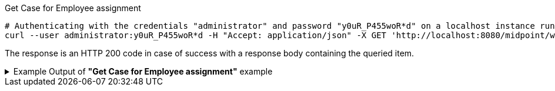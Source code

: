 :page-visibility: hidden
[source,bash]
.Get Case for Employee assignment
----
# Authenticating with the credentials "administrator" and password "y0uR_P455woR*d" on a localhost instance running on port 8080
curl --user administrator:y0uR_P455woR*d -H "Accept: application/json" -X GET 'http://localhost:8080/midpoint/ws/rest/cases/3091ccc5-f3f6-4a06-92b5-803afce1ce57?options=raw&options=resolveNames' -v
----

The response is an HTTP 200 code in case of success with a response body containing the queried item.

.Example Output of *"Get Case for Employee assignment"* example
[%collapsible]
====
The example is *simplified*, some properties were removed to keep the example output "short". This example *does
not* contain all possible properties of this object type.
[source, json]
----
{
  "case" : {
    "oid" : "3091ccc5-f3f6-4a06-92b5-803afce1ce57",
    "version" : "1",
    "name" : {
      "orig" : "Assigning role \"Basic Employee\" to user \"Jack\"",
      "norm" : "assigning role basic employee to user jack",
      "translation" : {
        "key" : "DefaultPolicyConstraint.Short.assignmentModification.toBeAdded",
        "argument" : [ {
          "translation" : {
            "key" : "ObjectSpecification",
            "argument" : [ {
              "translation" : {
                "key" : "ObjectTypeLowercase.RoleType",
                "fallback" : "RoleType"
              }
            }, {
              "value" : "Basic Employee"
            } ]
          }
        }, {
          "translation" : {
            "key" : "ObjectSpecification",
            "argument" : [ {
              "translation" : {
                "key" : "ObjectTypeLowercase.UserType",
                "fallback" : "UserType"
              }
            }, {
              "value" : "Jack"
            } ]
          }
        } ]
      }
    },
    "metadata" : {},
    "assignment" : {
      "@id" : 1,
      "targetRef" : {
        "oid" : "00000000-0000-0000-0000-000000000342",
        "relation" : "org:default",
        "type" : "c:ArchetypeType",
        "targetName" : "Approval case"
      }
    },
    "archetypeRef" : {
      "oid" : "00000000-0000-0000-0000-000000000342",
      "relation" : "org:default",
      "type" : "c:ArchetypeType",
      "targetName" : "Approval case"
    },
    "parentRef" : {
      "oid" : "dae84d15-ba06-44f2-81ec-45a35bd7bc8e",
      "relation" : "org:default",
      "type" : "c:CaseType",
      "targetName" : "Approving and executing change of user \"Jack\" (started Feb 22, 2024, 11:41:53 AM)"
    },
    "objectRef" : {
      "oid" : "a9885c61-c442-42d8-af34-8182a8653e3c",
      "relation" : "org:default",
      "type" : "c:UserType",
      "targetName" : "Jack"
    },
    "targetRef" : {
      "oid" : "96262f4f-053a-4b0b-8901-b3ec01e3509c",
      "relation" : "org:default",
      "type" : "c:RoleType",
      "targetName" : "employee"
    },
    "requestorRef" : {
      "oid" : "00000000-0000-0000-0000-000000000002",
      "relation" : "org:default",
      "type" : "c:UserType",
      "targetName" : "administrator"
    },
    "state" : "open",
    "event" : {
      "@type" : "c:CaseCreationEventType",
      "@id" : 3,
      "timestamp" : "2024-02-22T11:41:53.515+01:00",
      "initiatorRef" : {
        "oid" : "00000000-0000-0000-0000-000000000002",
        "relation" : "org:default",
        "type" : "c:UserType",
        "targetName" : "administrator"
      }
    },
    "workItem" : {
      "@id" : 4,
      "name" : {
        "orig" : "Assigning role \"Basic Employee\" to user \"Jack\"",
        "norm" : "assigning role basic employee to user jack",
        "translation" : {
          "key" : "DefaultPolicyConstraint.Short.assignmentModification.toBeAdded",
          "argument" : [ {
            "translation" : {
              "key" : "ObjectSpecification",
              "argument" : [ {
                "translation" : {
                  "key" : "ObjectTypeLowercase.RoleType",
                  "fallback" : "RoleType"
                }
              }, {
                "value" : "Basic Employee"
              } ]
            }
          }, {
            "translation" : {
              "key" : "ObjectSpecification",
              "argument" : [ {
                "translation" : {
                  "key" : "ObjectTypeLowercase.UserType",
                  "fallback" : "UserType"
                }
              }, {
                "value" : "Jack"
              } ]
            }
          } ]
        }
      },
      "stageNumber" : 1,
      "createTimestamp" : "2024-02-22T11:41:53.527+01:00",
      "originalAssigneeRef" : {
        "oid" : "472001d8-839f-4a28-acdf-d8d1c81583b0",
        "relation" : "org:default",
        "type" : "c:UserType",
        "targetName" : "JohnM"
      },
      "assigneeRef" : {
        "oid" : "472001d8-839f-4a28-acdf-d8d1c81583b0",
        "relation" : "org:default",
        "type" : "c:UserType",
        "targetName" : "JohnM"
      }
    },
    "approvalContext" : {
      "changeAspect" : "com.evolveum.midpoint.wf.impl.processors.primary.policy.PolicyRuleBasedAspect",
      "deltasToApprove" : {
        "focusPrimaryDelta" : {
          "changeType" : "modify",
          "objectType" : "c:UserType",
          "oid" : "a9885c61-c442-42d8-af34-8182a8653e3c",
          "itemDelta" : [ {
            "modificationType" : "add",
            "path" : "c:assignment",
            "value" : [ {
              "@type" : "c:AssignmentType",
              "targetRef" : {
                "oid" : "96262f4f-053a-4b0b-8901-b3ec01e3509c",
                "relation" : "org:default",
                "type" : "c:RoleType"
              }
            } ]
          } ]
        }
      },
      "immediateExecution" : false,
      "approvalSchema" : {
        "stage" : {
          "@id" : 2,
          "number" : 1,
          "approverRef" : {
            "oid" : "472001d8-839f-4a28-acdf-d8d1c81583b0",
            "relation" : "org:default",
            "type" : "c:UserType",
            "targetName" : "JohnM"
          },
          "outcomeIfNoApprovers" : "reject",
          "groupExpansion" : "byClaimingWorkItem"
        }
      },
      "policyRules" : { }
    },
    "stageNumber" : 1
  }
}
----
====
